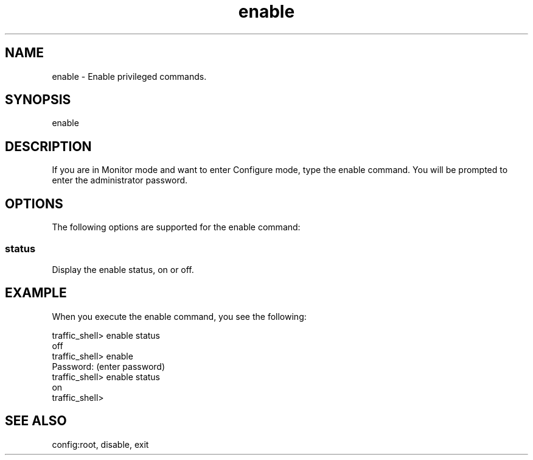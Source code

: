 .\"  Licensed to the Apache Software Foundation (ASF) under one .\"
.\"  or more contributor license agreements.  See the NOTICE file .\"
.\"  distributed with this work for additional information .\"
.\"  regarding copyright ownership.  The ASF licenses this file .\"
.\"  to you under the Apache License, Version 2.0 (the .\"
.\"  "License"); you may not use this file except in compliance .\"
.\"  with the License.  You may obtain a copy of the License at .\"
.\" .\"
.\"      http://www.apache.org/licenses/LICENSE-2.0 .\"
.\" .\"
.\"  Unless required by applicable law or agreed to in writing, software .\"
.\"  distributed under the License is distributed on an "AS IS" BASIS, .\"
.\"  WITHOUT WARRANTIES OR CONDITIONS OF ANY KIND, either express or implied. .\"
.\"  See the License for the specific language governing permissions and .\"
.\"  limitations under the License. .\"
.TH "enable"
.SH NAME
enable \- Enable privileged commands.
.SH SYNOPSIS
enable
.SH DESCRIPTION
If you are in Monitor mode and want to enter Configure mode, type 
the enable command.  You will be prompted to enter the administrator password.
.SH OPTIONS
The following options are supported for the enable command:
.SS "status"
Display the enable status, on or off.
.SH EXAMPLE 
.TP
.fi
When you execute the enable command, you see the following:
.PP
.nf
traffic_shell> enable status
off
traffic_shell> enable
Password: (enter password)
traffic_shell> enable status
on
traffic_shell>
.SH "SEE ALSO"
config:root, disable, exit
